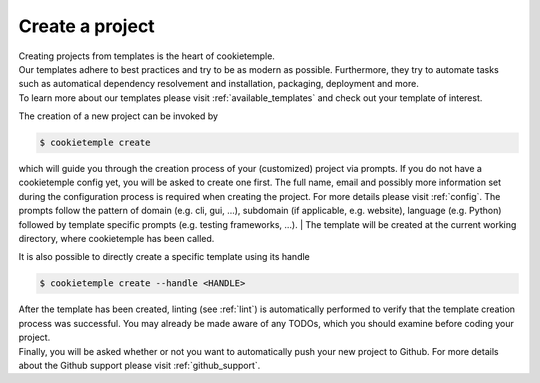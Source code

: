 .. _create:

================
Create a project
================

| Creating projects from templates is the heart of cookietemple.
| Our templates adhere to best practices and try to be as modern as possible. Furthermore, they try to automate tasks such as automatical dependency resolvement and installation, packaging, deployment and more.
| To learn more about our templates please visit :ref:`available_templates` and check out your template of interest.

The creation of a new project can be invoked by

.. code-block:: console

    $ cookietemple create

which will guide you through the creation process of your (customized) project via prompts. If you do not have a cookietemple config yet, you will be asked to create one first.
The full name, email and possibly more information set during the configuration process is required when creating the project. For more details please visit :ref:`config`.
The prompts follow the pattern of domain (e.g. cli, gui, ...), subdomain (if applicable, e.g. website), language (e.g. Python) followed by template specific prompts (e.g. testing frameworks, ...).
| The template will be created at the current working directory, where cookietemple has been called.

It is also possible to directly create a specific template using its handle

.. code-block:: console

    $ cookietemple create --handle <HANDLE>

| After the template has been created, linting (see :ref:`lint`) is automatically performed to verify that the template creation process was successful. You may already be made aware of any TODOs, which you should examine before coding your project.
| Finally, you will be asked whether or not you want to automatically push your new project to Github. For more details about the Github support please visit :ref:`github_support`.
